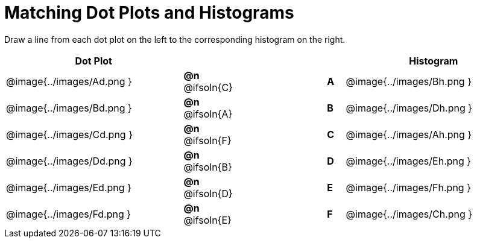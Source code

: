 = Matching Dot Plots and Histograms

++++
<style>
/* Format matching answers to render with an arrow */
.solution::before{ content: ' → '; }
</style>
++++
Draw a line from each dot plot on the left to the corresponding histogram on the right.

[.FillVerticalSpace, cols="^.^10a,^.^3a,5a,^.^1a,^.^10a", options="header", stripes="none", grid="none", frame="none"]
|===
| Dot Plot
|||
| Histogram

| @image{../images/Ad.png }
|*@n* @ifsoln{C}  ||*A*
| @image{../images/Bh.png }

| @image{../images/Bd.png }
|*@n* @ifsoln{A}  ||*B*
| @image{../images/Dh.png }

| @image{../images/Cd.png }
|*@n* @ifsoln{F}  ||*C*
| @image{../images/Ah.png }

| @image{../images/Dd.png }
|*@n* @ifsoln{B} ||*D*
| @image{../images/Eh.png }

| @image{../images/Ed.png }
|*@n* @ifsoln{D}  ||*E*
| @image{../images/Fh.png }

| @image{../images/Fd.png }
|*@n* @ifsoln{E}  ||*F*
| @image{../images/Ch.png }


|===
